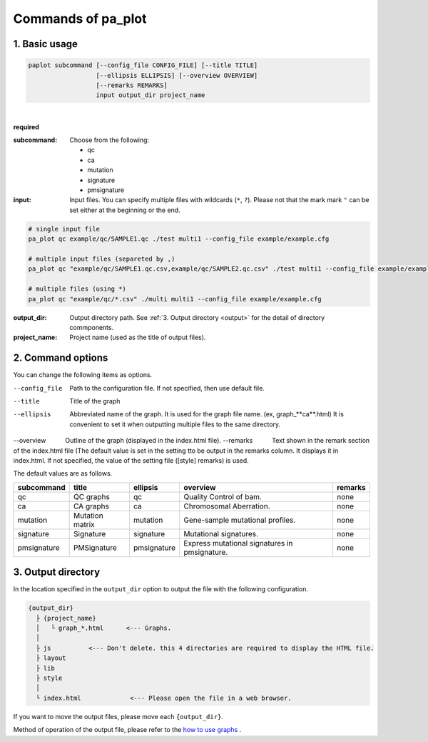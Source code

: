 ************************
Commands of pa_plot
************************

------------------------
1. Basic usage
------------------------

.. code-block:: bash

  paplot subcommand [--config_file CONFIG_FILE] [--title TITLE]
                    [--ellipsis ELLIPSIS] [--overview OVERVIEW]
                    [--remarks REMARKS]
                    input output_dir project_name

|

**required**

:subcommand:
  Choose from the following: 
  
  - qc
  - ca
  - mutation
  - signature
  - pmsignature

:input:
  Input files. You can specify multiple files with wildcards (``*``, ``?``). Please not that the mark mark ``"``  can be set either at the beginning or the end.

.. code-block:: bash

  # single input file 
  pa_plot qc example/qc/SAMPLE1.qc ./test multi1 --config_file example/example.cfg
  
  # multiple input files (separeted by ,)
  pa_plot qc "example/qc/SAMPLE1.qc.csv,example/qc/SAMPLE2.qc.csv" ./test multi1 --config_file example/example.cfg
  
  # multiple files (using *)
  pa_plot qc "example/qc/*.csv" ./multi multi1 --config_file example/example.cfg


:output_dir:
  Output directory path. See :ref:`3. Output directory <output>` for the detail of directory commponents.
 

:project_name:
  Project name (used as the title of output files).

------------------------
2. Command options
------------------------

You can change the following items as options.

--config_file        Path to the configuration file. If not specified, then use default file.
--title              Title of the graph
--ellipsis           Abbreviated name of the graph. It is used for the graph file name. (ex, graph_**ca**.html) It is convenient to set it when outputting multiple files to the same directory.
--overview           Outline of the graph (displayed in the index.html file).
--remarks            Text shown in the remark section of the index.html file (The default value is set in the setting 
tto be output in the remarks column. It displays it in index.html. If not specified, the value of the setting file ([style] remarks) is used.

The default values ​​are as follows.

=============== =================== ============ ============================================= ==============
subcommand      title               ellipsis     overview                                      remarks
=============== =================== ============ ============================================= ==============
qc              QC graphs           qc           Quality Control of bam.                       none
ca              CA graphs           ca           Chromosomal Aberration.                       none
mutation        Mutation matrix     mutation     Gene-sample mutational profiles.              none
signature       Signature           signature    Mutational signatures.                        none
pmsignature     PMSignature         pmsignature  Express mutational signatures in pmsignature. none
=============== =================== ============ ============================================= ==============

.. _output:

---------------------
3. Output directory
---------------------

In the location specified in the ``output_dir`` option to output the file with the following configuration.

.. code-block:: bash

  {output_dir}
    ├ {project_name}
    │   └ graph_*.html      <--- Graphs.
    │
    ├ js          <--- Don't delete. this 4 directories are required to display the HTML file.
    ├ layout
    ├ lib
    ├ style
    │
    └ index.html             <--- Please open the file in a web browser.


If you want to move the output files, please move each ``{output_dir}``.

Method of operation of the output file, please refer to the `how to use graphs <./index.html#how-to-toc>`_ .

.. |new| image:: image/tab_001.gif
